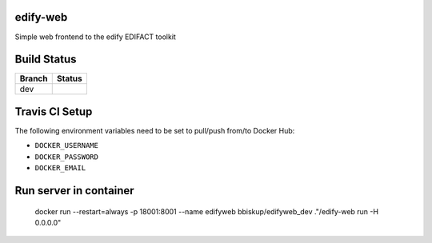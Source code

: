 edify-web
=========

Simple web frontend to the edify EDIFACT toolkit


Build Status
============

====== ===============
Branch Status
====== ===============
dev    |travis-dev|
====== ===============

.. |travis-dev| image:: https://travis-ci.org/bbiskup/edify-web.svg?branch=dev
        :target: https://travis-ci.org/bbiskup/edify-web

Travis CI Setup
===============

The following environment variables need to be set to pull/push from/to Docker Hub:

- ``DOCKER_USERNAME``
- ``DOCKER_PASSWORD``
- ``DOCKER_EMAIL``

Run server in container
=======================
  
  docker run --restart=always -p 18001:8001 --name edifyweb bbiskup/edifyweb_dev ."/edify-web run -H 0.0.0.0"